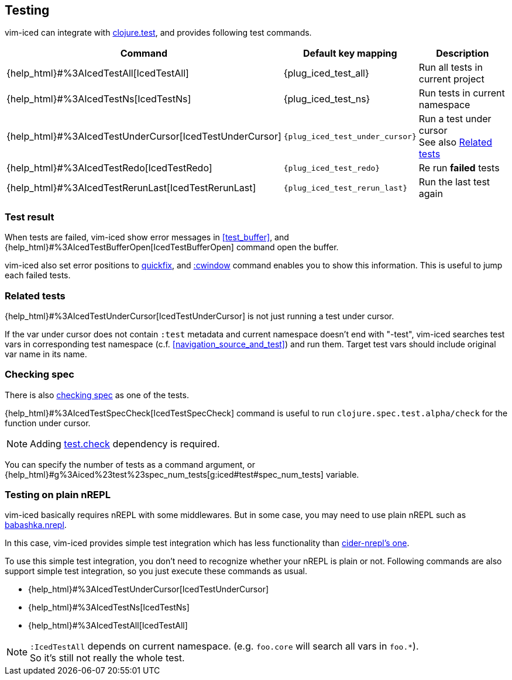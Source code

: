 == Testing [[testing]]

vim-iced can integrate with https://clojure.github.io/clojure/clojure.test-api.html[clojure.test], and provides following test commands.

[cols="30,20,50"]
|===
| Command | Default key mapping | Description

| {help_html}#%3AIcedTestAll[IcedTestAll]
| {plug_iced_test_all}
| Run all tests in current project

| {help_html}#%3AIcedTestNs[IcedTestNs]
| {plug_iced_test_ns}
| Run tests in current namespace

| {help_html}#%3AIcedTestUnderCursor[IcedTestUnderCursor]
| `{plug_iced_test_under_cursor}`
| Run a test under cursor +
See also <<related_tests>>

| {help_html}#%3AIcedTestRedo[IcedTestRedo]
| `{plug_iced_test_redo}`
| Re run *failed* tests

| {help_html}#%3AIcedTestRerunLast[IcedTestRerunLast]
| `{plug_iced_test_rerun_last}`
| Run the last test again

|===

=== Test result [[test_result]]

When tests are failed, vim-iced show error messages in <<test_buffer>>,
and {help_html}#%3AIcedTestBufferOpen[IcedTestBufferOpen] command open the buffer.

vim-iced also set error positions to https://vim-jp.org/vimdoc-en/quickfix.html[quickfix],
and https://vim-jp.org/vimdoc-en/quickfix.html#:cwindow[:cwindow] command enables you to show this information.
This is useful to jump each failed tests.

=== Related tests [[related_tests]]

{help_html}#%3AIcedTestUnderCursor[IcedTestUnderCursor] is not just running a test under cursor.

If the var under cursor does not contain `:test` metadata and current namespace doesn't end with "-test",
vim-iced searches test vars in corresponding test namespace (c.f. <<navigation_source_and_test>>) and run them.
Target test vars should include original var name in its name.

=== Checking spec [[testing_checking_spec]]

There is also https://clojure.org/guides/spec#_testing[checking spec] as one of the tests.

{help_html}#%3AIcedTestSpecCheck[IcedTestSpecCheck] command is useful to run `clojure.spec.test.alpha/check` for the function under cursor.

[NOTE]
====
Adding https://github.com/clojure/test.check[test.check] dependency is required.
====

You can specify the number of tests as a command argument,
or {help_html}#g%3Aiced%23test%23spec_num_tests[g:iced#test#spec_num_tests] variable.

=== Testing on plain nREPL [[testing_plain_nrepl]]

vim-iced basically requires nREPL with some middlewares.
But in some case, you may need to use plain nREPL such as https://github.com/borkdude/babashka/blob/master/doc/repl.md#nrepl[babashka.nrepl].

In this case, vim-iced provides simple test integration which has less
functionality than https://docs.cider.mx/cider-nrepl/nrepl-api/ops.html#test-var-query[cider-nrepl's one].

To use this simple test integration, you don't need to recognize whether your nREPL is plain or not.
Following commands are also support simple test integration, so you just execute these commands as usual.

* {help_html}#%3AIcedTestUnderCursor[IcedTestUnderCursor]
* {help_html}#%3AIcedTestNs[IcedTestNs]
* {help_html}#%3AIcedTestAll[IcedTestAll]

[NOTE]
====
`:IcedTestAll` depends on current namespace.
(e.g. `foo.core` will search all vars in `foo.*`). +
So it's still not really the whole test.
====

